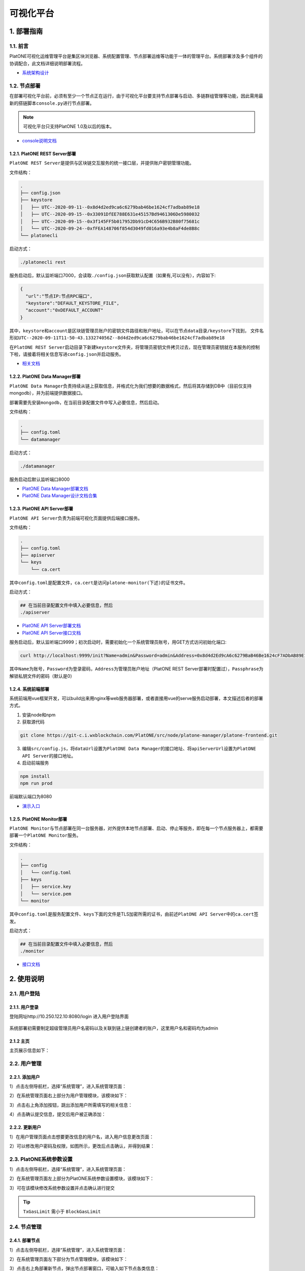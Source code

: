 ============
可视化平台
============

1. 部署指南
=============

1.1. 前言
^^^^^^^^^^^^^

PlatONE可视化运维管理平台是集区块浏览器、系统配置管理、节点部署运维等功能于一体的管理平台。系统部署涉及多个组件的协调配合，此文档详细说明部署流程。

-  `系统架构设计 <https://git-c.i.wxblockchain.com/PlatONE/src/node/PlatONE-Go/blob/feature/precompiled-system-contract/cmd/data-manager/doc/PlatONE%E8%BF%90%E7%BB%B4%E7%AE%A1%E7%90%86%E5%B9%B3%E5%8F%B0%E6%9E%B6%E6%9E%84%E8%AE%BE%E8%AE%A1%E6%96%87%E6%A1%A3.md>`__

1.2. 节点部署
^^^^^^^^^^^^^^

在部署可视化平台前，必须有至少一个节点正在运行，由于可视化平台要支持节点部署与启动、多链群组管理等功能，因此需用最新的搭链脚本\ ``console.py``\ 进行节点部署。

.. note:: 可视化平台只支持PlatONE 1.0及以后的版本。

-  `console说明文档 <./console.rst>`__

1.2.1. PlatONE REST Server部署
----------------------------------

``PlatONE REST Server``\ 是提供与区块链交互服务的统一接口层，并提供账户密钥管理功能。

文件结构：

.. code:: console

   .
   ├── config.json
   ├── keystore
   │   ├── UTC--2020-09-11--0x8d4d2ed9ca6c6279bab46be1624cf7adbab89e18
   │   ├── UTC--2020-09-15--0x33091DfEE788E631e45157Bd9461306De5980032
   │   ├── UTC--2020-09-15--0x3f145FF5b017952Db91cD4C656B932B80f75681c
   │   └── UTC--2020-09-24--0xfFEA148706f854d3049fd016a93e4b8aF4de8B8c
   └── platonecli

启动方式：

.. code:: bash

   ./platonecli rest

服务启动后，默认监听端口7000，会读取\ ``./config.json``\ 获取默认配置（如果有,可以没有），内容如下:

.. code:: json

   {
     "url":"节点IP:节点RPC端口",
     "keystore":"DEFAULT_KEYSTORE_FILE",
     "account":"0xDEFAULT_ACCOUNT"
   }

其中，\ ``keystore``\ 和\ ``account``\ 是区块链管理员账户的\ ``密钥文件路径``\ 和\ ``账户地址``\ ，可以在\ ``节点data目录/keystore``\ 下找到，
文件名形如\ ``UTC--2020-09-11T11-50-43.133274056Z--8d4d2ed9ca6c6279bab46be1624cf7adbab89e18``

在\ ``PlatONE REST Server``\ 启动目录下新建\ ``keystore``\ 文件夹，将管理员密钥文件拷贝过去，现在管理员密钥就在本服务的控制下啦，请接着将相关信息写进\ ``config.json``\ 并启动服务。

- `相关文档 <https://git-c.i.wxblockchain.com/PlatONE/doc/Dev/tree/develop/system-design/platonecli/system-design>`__

1.2.2. PlatONE Data Manager部署
------------------------------------

``PlatONE Data Manager``\ 负责持续从链上获取信息，并格式化为我们想要的数据格式，然后将其存储到DB中（目前仅支持mongodb），并为前端提供数据接口。

部署需要先安装\ ``mongodb``\ ，在当前目录配置文件中写入必要信息，然后启动。

文件结构：

.. code:: console

   .
   ├── config.toml
   └── datamanager

启动方式：

.. code:: bash

   ./datamanager

服务启动后默认监听端口8000

- `PlatONE Data Manager部署文档 <https://git-c.i.wxblockchain.com/PlatONE/src/node/PlatONE-Go/blob/feature/precompiled-system-contract/cmd/data-manager/doc/%E9%83%A8%E7%BD%B2%E6%96%87%E6%A1%A3.md>`__
- `PlatONE Data Manager设计文档合集 <https://git-c.i.wxblockchain.com/PlatONE/src/node/PlatONE-Go/tree/feature/precompiled-system-contract/cmd/data-manager/doc>`__

1.2.3. PlatONE API Server部署
---------------------------------

``PlatONE API Server``\ 负责为前端可视化页面提供后端接口服务。

文件结构：

.. code:: console

   .
   ├── config.toml
   ├── apiserver
   └── keys
       └── ca.cert

其中\ ``config.toml``\ 是配置文件，\ ``ca.cert``\ 是访问\ ``platone-monitor(下述)``\ 的证书文件。

启动方式：

.. code:: bash

   ## 在当前目录配置文件中填入必要信息，然后
   ./apiserver

- `PlatONE API Server部署文档 <https://git-c.i.wxblockchain.com/PlatONE/src/node/platone-manager/platone-api-server/blob/master/README.md>`__
- `PlatONE API Server接口文档 <https://git-c.i.wxblockchain.com/PlatONE/src/node/platone-manager/platone-api-server/blob/master/doc/api-server.md>`__

服务启动后，默认监听端口9999；初次启动时，需要初始化一个系统管理员账号，用GET方式访问初始化端口:

.. code:: bash

   curl http://localhost:9999/init?Name=admin&Password=admin&Address=0x8d4d2Ed9cA6c6279BaB46Be1624cF7ADbAB89E18&Passphrase=0

其中\ ``Name``\ 为账号，\ ``Password``\ 为登录密码，\ ``Address``\ 为管理员账户地址（PlatONE
REST
Server部署时配置过），\ ``Passphrase``\ 为解锁私钥文件的密码（默认是0）

1.2.4. 系统前端部署
--------------------

系统前端用vue框架开发，可以build出来用nginx等web服务器部署，或者直接用vue的serve服务启动部署，本文描述后者的部署方式。

1. 安装node和npm
2. 获取源代码

.. code:: bash

   git clone https://git-c.i.wxblockchain.com/PlatONE/src/node/platone-manager/platone-frontend.git

3. 编辑\ ``src/config.js``\ ，将\ ``dataUrl``\ 设置为\ ``PlatONE Data Manager``\ 的接口地址、将\ ``apiServerUrl``\ 设置为\ ``PlatONE API Server``\ 的接口地址。
4. 启动前端服务

.. code:: bash

   npm install
   npm run prod

前端默认端口为8080

- `演示入口 <http://10.250.122.10:8080/>`__

1.2.5. PlatONE Monitor部署
-----------------------------

``PlatONE Monitor``\ 与节点部署在同一台服务器，对外提供本地节点部署、启动、停止等服务，即在每一个节点服务器上，都需要部署一个\ ``PlatONE Monitor``\ 服务。

文件结构：

.. code:: console

   .
   ├── config
   │   └── config.toml
   ├── keys
   │   ├── service.key
   │   └── service.pem
   └── monitor

其中\ ``config.toml``\ 是服务配置文件、\ ``keys``\ 下面的文件是TLS加密所需的证书，由前述\ ``PlatONE API Server``\ 中的\ ``ca.cert``\ 签发。

启动方式：

.. code:: bash

   ## 在当前目录配置文件中填入必要信息，然后
   ./monitor

- `接口文档 <https://git-c.i.wxblockchain.com/PlatONE/src/node/platone-manager/platone-monitor/blob/master/server/proto/monitor.proto>`__

2. 使用说明
==============

2.1. 用户登陆
^^^^^^^^^^^^^^^

2.1.1. 用户登录
------------------

登陆网址http://10.250.122.10:8080/login 进入用户登陆界面

.. figure:: ../../images/tool/vp_login.png

系统部署初需要制定超级管理员用户名密码以及关联到链上链创建者的账户，这里用户名和密码均为admin

2.1.2 主页
---------------

主页展示信息如下： |main|

2.2. 用户管理
^^^^^^^^^^^^^^^^^^^

2.2.1. 添加用户
-------------------

1）点击左侧导航栏，选择“系统管理”，进入系统管理页面： |systemmanager|

2）在系统管理页面右上部分为用户管理模块，该模块如下： |usermanager|

3）点击右上角添加按钮，跳出添加用户所需填写的相关信息： |adduserform|

4）点击确认提交信息，提交后用户被正确添加： |adduserresult|

2.2.2. 更新用户
-----------------

1）在用户管理页面点击想要更改信息的用户名，进入用户信息更改页面：
|updateuserform|

2）可以修改用户密码及权限，如图所示，更改后点击确认，并得到结果：
|updateuserresult|

2.3. PlatONE系统参数设置
^^^^^^^^^^^^^^^^^^^^^^^^^^^^^

1）点击左侧导航栏，选择“系统管理”，进入系统管理页面： |systemmanager|

2）在系统管理页面左上部分为PlatONE系统参数设置模块，该模块如下：
|systemconfig|

3）可在该模块修改系统参数设置并点击确认进行提交

.. tip:: ``TxGasLimit`` 需小于 ``BlockGasLimit``

2.4. 节点管理
^^^^^^^^^^^^^^^^^^^

2.4.1. 部署节点
---------------------

1）点击左侧导航栏，选择“系统管理”，进入系统管理页面： |systemmanager|

2）在系统管理页面左下部分为节点管理模块，该模块如下： |nodemanager|

3）点击右上角部署新节点，弹出节点部署窗口，可输入如下节点各类信息：
|addnode|

2.4.2. 添加节点准入
------------------------

1）点击右上角添加节点准入，弹出节点准入信息窗口 |nodepermission|

2）输入节点信息后点击确认

2.4.3. 节点管理（开启/关闭/重启）
-----------------------------------

1）点击某个节点，可针对该节点进行启动、停止和重启操作 |nodepop|

2.5. CNS管理
^^^^^^^^^^^^^^^^^^^

2.5.1. CNS列表
--------------------

1）点击左侧导航栏，选择“系统管理”，进入系统管理页面： |systemmanager|

2）在系统管理页面右下部分为CNS管理模块，下图为CNS列表页面： |cnslist|

2.5.2. CNS注册
---------------------

1）点击页面右上角添加新的CNS注册信息，弹出CNS注册窗口： |cnsregister|

2）注册成功后页面显示新的CNS信息： |cnsresult|

2.6. 区块浏览
^^^^^^^^^^^^^^^^^^^

2.6.1. 区块浏览
-------------------

1）点击左侧导航栏，选择“区块浏览”，进入区块浏览页面： |systemmanager|

2）区块浏览页面包含区块高度、出块节点、gas消耗等多维度的区块信息，页面如下：
|block|

3）点击某条区块信息可进入该区块交易的详情页面，在页面上侧还提供区块查询功能

2.7. 交易浏览
^^^^^^^^^^^^^^

2.7.1. 交易浏览
-------------------

1）点击左侧导航栏，选择“交易浏览”，进入交易浏览页面： |systemmanager|

2）交易浏览页面包含交易哈希、交易双方地址等多维度的区块信息，页面如下：
|tx|

3）点击某条交易可进入该交易的详情页面： |txdetail|

2.8. 合约浏览
^^^^^^^^^^^^^

2.8.1. 合约浏览
-------------------

1）点击左侧导航栏，选择“合约浏览”，进入合约浏览页面： |systemmanager|

2）合约浏览页面包含等多维度的区块信息，页面如下： |contract|

3）点击某条交易可进入该交易的详情页面： |contractdetail|

2.8.2. 合约部署
--------------------

1）点击左上合约部署按钮，弹出合约部署窗口： |deploy|

2）上传wasm和abi文件，点击确认部署合约

.. |main| image:: ../../images/tool/vp_main.png
.. |systemmanager| image:: ../../images/tool/vp_sysmanager.png
.. |usermanager| image:: ../../images/tool/vp_usermanager.png
.. |adduserform| image:: ../../images/tool/vp_adduserform.png
.. |adduserresult| image:: ../../images/tool/vp_adduserresult.png
.. |updateuserform| image:: ../../images/tool/vp_updateuserform.png
.. |updateuserresult| image:: ../../images/tool/vp_updateuserresult.png
.. |systemconfig| image:: ../../images/tool/vp_systemconfig.png
.. |nodemanager| image:: ../../images/tool/vp_nodemanager.png
.. |addnode| image:: ../../images/tool/vp_addnode.png
.. |nodepermission| image:: ../../images/tool/vp_nodepermission.png
.. |nodepop| image:: ../../images/tool/vp_nodeop.png
.. |cnslist| image:: ../../images/tool/vp_cnslist.png
.. |cnsregister| image:: ../../images/tool/vp_cnsregister.png
.. |cnsresult| image:: ../../images/tool/vp_cnsresult.png
.. |block| image:: ../../images/tool/vp_block.png
.. |tx| image:: ../../images/tool/vp_tx.png
.. |txdetail| image:: ../../images/tool/vp_txdetail.png
.. |contract| image:: ../../images/tool/vp_contract.png
.. |contractdetail| image:: ../../images/tool/vp_contractdetail.png
.. |deploy| image:: ../../images/tool/vp_deploy.png
